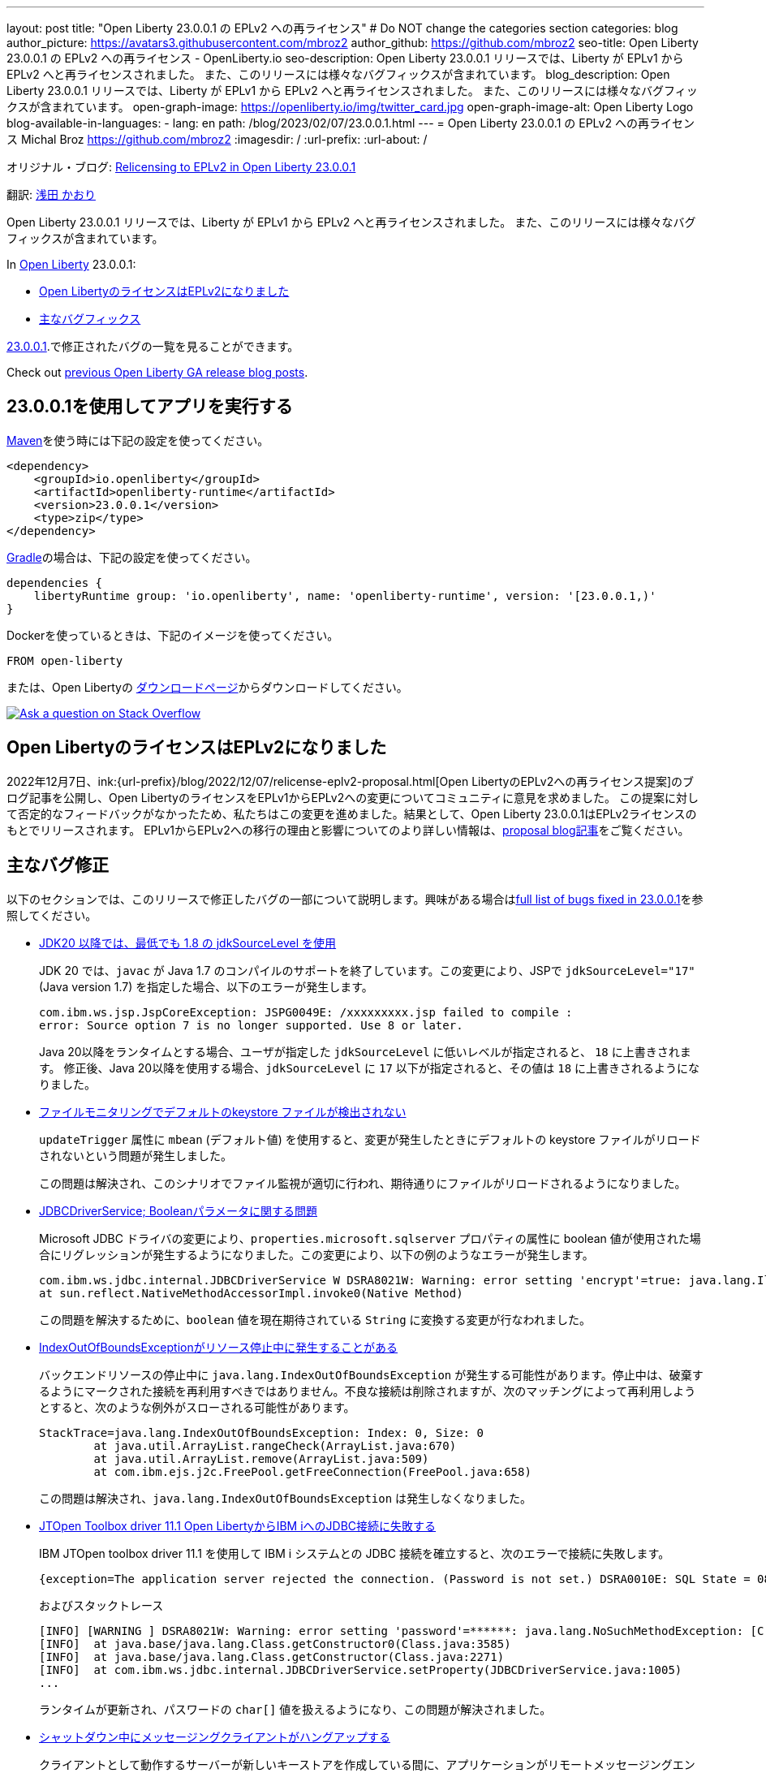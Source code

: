 ---
layout: post
title: "Open Liberty 23.0.0.1 の EPLv2 への再ライセンス"
# Do NOT change the categories section
categories: blog
author_picture: https://avatars3.githubusercontent.com/mbroz2
author_github: https://github.com/mbroz2
seo-title: Open Liberty 23.0.0.1 の EPLv2 への再ライセンス - OpenLiberty.io
seo-description: Open Liberty 23.0.0.1 リリースでは、Liberty が EPLv1 から EPLv2 へと再ライセンスされました。 また、このリリースには様々なバグフィックスが含まれています。
blog_description: Open Liberty 23.0.0.1 リリースでは、Liberty が EPLv1 から EPLv2 へと再ライセンスされました。 また、このリリースには様々なバグフィックスが含まれています。
open-graph-image: https://openliberty.io/img/twitter_card.jpg
open-graph-image-alt: Open Liberty Logo
blog-available-in-languages:
- lang: en
  path: /blog/2023/02/07/23.0.0.1.html
---
= Open Liberty 23.0.0.1 の EPLv2 への再ライセンス
Michal Broz <https://github.com/mbroz2>
:imagesdir: /
:url-prefix:
:url-about: /
//Blank line here is necessary before starting the body of the post.

オリジナル・ブログ: link:{url-prefix}/blog/2023/02/07/23.0.0.1.html[Relicensing to EPLv2 in Open Liberty 23.0.0.1]


翻訳: link:{url-prefix}https://github.com/kaori-asa[浅田 かおり]


Open Liberty 23.0.0.1 リリースでは、Liberty が EPLv1 から EPLv2 へと再ライセンスされました。 また、このリリースには様々なバグフィックスが含まれています。

In link:{url-about}[Open Liberty] 23.0.0.1:

* <<eplv2, Open LibertyのライセンスはEPLv2になりました>>
* <<bugs, 主なバグフィックス>>

link:https://github.com/OpenLiberty/open-liberty/issues?q=label%3Arelease%3A23001+label%3A%22release+bug%22[23.0.0.1].で修正されたバグの一覧を見ることができます。

Check out link:{url-prefix}/blog/?search=release&search!=beta[previous Open Liberty GA release blog posts].


[#run]

== 23.0.0.1を使用してアプリを実行する

link:{url-prefix}/guides/maven-intro.html[Maven]を使う時には下記の設定を使ってください。


[source,xml]
----
<dependency>
    <groupId>io.openliberty</groupId>
    <artifactId>openliberty-runtime</artifactId>
    <version>23.0.0.1</version>
    <type>zip</type>
</dependency>
----

link:{url-prefix}/guides/gradle-intro.html[Gradle]の場合は、下記の設定を使ってください。

[source,gradle]
----
dependencies {
    libertyRuntime group: 'io.openliberty', name: 'openliberty-runtime', version: '[23.0.0.1,)'
}
----

Dockerを使っているときは、下記のイメージを使ってください。

[source]
----
FROM open-liberty
----

または、Open Libertyの link:{url-prefix}/downloads/[ダウンロードページ]からダウンロードしてください。

[link=https://stackoverflow.com/tags/open-liberty]
image::img/blog/blog_btn_stack_ja.svg[Ask a question on Stack Overflow, align="center"]

// // // // DO NOT MODIFY THIS COMMENT BLOCK <GHA-BLOG-TOPIC> // // // // 
// Blog issue: https://github.com/OpenLiberty/open-liberty/issues/24069
// Contact/Reviewer: ReeceNana,cbridgha
// // // // // // // // 
[#eplv2]
== Open LibertyのライセンスはEPLv2になりました
2022年12月7日、ink:{url-prefix}/blog/2022/12/07/relicense-eplv2-proposal.html[Open LibertyのEPLv2への再ライセンス提案]のブログ記事を公開し、Open LibertyのライセンスをEPLv1からEPLv2への変更についてコミュニティに意見を求めました。 この提案に対して否定的なフィードバックがなかったため、私たちはこの変更を進めました。結果として、Open Liberty 23.0.0.1はEPLv2ライセンスのもとでリリースされます。 EPLv1からEPLv2への移行の理由と影響についてのより詳しい情報は、link:{url-prefix}/blog/2022/12/07/relicense-eplv2-proposal.html[proposal blog記事]をご覧ください。


// DO NOT MODIFY THIS LINE. </GHA-BLOG-TOPIC> 


[#bugs]
== 主なバグ修正

以下のセクションでは、このリリースで修正したバグの一部について説明します。興味がある場合はlink:https://github.com/OpenLiberty/open-liberty/issues?q=label%3Arelease%3A23001+label%3A%22release+bug%22[full list of bugs fixed in 23.0.0.1]を参照してください。

* link:https://github.com/OpenLiberty/open-liberty/issues/23885[JDK20 以降では、最低でも 1.8 の jdkSourceLevel を使用]
+
JDK 20 では、`javac` が Java 1.7 のコンパイルのサポートを終了しています。この変更により、JSPで `jdkSourceLevel="17"` (Java version 1.7) を指定した場合、以下のエラーが発生します。
+
[source]
----
com.ibm.ws.jsp.JspCoreException: JSPG0049E: /xxxxxxxxx.jsp failed to compile :
error: Source option 7 is no longer supported. Use 8 or later.
----
+
Java 20以降をランタイムとする場合、ユーザが指定した `jdkSourceLevel` に低いレベルが指定されると、 `18` に上書きされます。
修正後、Java 20以降を使用する場合、`jdkSourceLevel` に `17` 以下が指定されると、その値は `18` に上書きされるようになりました。

* link:https://github.com/OpenLiberty/open-liberty/issues/23883[ファイルモニタリングでデフォルトのkeystore ファイルが検出されない]
+
`updateTrigger` 属性に `mbean` (デフォルト値) を使用すると、変更が発生したときにデフォルトの keystore ファイルがリロードされないという問題が発生しました。
+
この問題は解決され、このシナリオでファイル監視が適切に行われ、期待通りにファイルがリロードされるようになりました。

* link:https://github.com/OpenLiberty/open-liberty/issues/23782[JDBCDriverService; Booleanパラメータに関する問題]
+
Microsoft JDBC ドライバの変更により、`properties.microsoft.sqlserver` プロパティの属性に boolean 値が使用された場合にリグレッションが発生するようになりました。この変更により、以下の例のようなエラーが発生します。
+
[source]
----
com.ibm.ws.jdbc.internal.JDBCDriverService W DSRA8021W: Warning: error setting 'encrypt'=true: java.lang.IllegalArgumentException: argument type mismatch
at sun.reflect.NativeMethodAccessorImpl.invoke0(Native Method)
----
+
この問題を解決するために、`boolean` 値を現在期待されている `String` に変換する変更が行なわれました。

* link:https://github.com/OpenLiberty/open-liberty/issues/23771[IndexOutOfBoundsExceptionがリソース停止中に発生することがある]
+
バックエンドリソースの停止中に `java.lang.IndexOutOfBoundsException` が発生する可能性があります。停止中は、破棄するようにマークされた接続を再利用すべきではありません。不良な接続は削除されますが、次のマッチングによって再利用しようとすると、次のような例外がスローされる可能性があります。
+
[source]
----
StackTrace=java.lang.IndexOutOfBoundsException: Index: 0, Size: 0
	at java.util.ArrayList.rangeCheck(ArrayList.java:670)
	at java.util.ArrayList.remove(ArrayList.java:509)
	at com.ibm.ejs.j2c.FreePool.getFreeConnection(FreePool.java:658)
----
+
この問題は解決され、`java.lang.IndexOutOfBoundsException` は発生しなくなりました。

* link:https://github.com/OpenLiberty/open-liberty/issues/23690[JTOpen Toolbox driver 11.1 Open LibertyからIBM iへのJDBC接続に失敗する]
+
IBM JTOpen toolbox driver 11.1 を使用して IBM i システムとの JDBC 接続を確立すると、次のエラーで接続に失敗します。
+
[source]
----
{exception=The application server rejected the connection. (Password is not set.) DSRA0010E: SQL State = 08004, Error Code = -99,999, id=jdbc/database}
----
+
およびスタックトレース
+
[source]
----
[INFO] [WARNING ] DSRA8021W: Warning: error setting 'password'=******: java.lang.NoSuchMethodException: [C.<init>(java.lang.String)
[INFO]  at java.base/java.lang.Class.getConstructor0(Class.java:3585)
[INFO]  at java.base/java.lang.Class.getConstructor(Class.java:2271)
[INFO]  at com.ibm.ws.jdbc.internal.JDBCDriverService.setProperty(JDBCDriverService.java:1005)
...
----
+
ランタイムが更新され、パスワードの `char[]` 値を扱えるようになり、この問題が解決されました。

* link:https://github.com/OpenLiberty/open-liberty/issues/23582[シャットダウン中にメッセージングクライアントがハングアップする]
+
クライアントとして動作するサーバーが新しいキーストアを作成している間に、アプリケーションがリモートメッセージングエンジンに接続しようとすると、小さなタイミングウィンドウが存在することがあります。メッセージングクライアントのシャットダウン中に、新しい送信接続が作成され、それがクリーンアップされない可能性がありました。この場合、次のサーバーのシャットダウンは、無期限にハングアップします。
+
この問題は、メッセージングクライアントがシャットダウンしている間は、新しい送信接続を許可しないようにすることで解決しました。

* link:https://github.com/OpenLiberty/open-liberty/issues/23425[JSPコンパイル時のシンタックスエラーは一貫してエラーJSPG0077Eを出力]
+
JSP Syntax Error (`JspCoreException`) のすべてのケースで `JSPG0077E` エラーメッセージが `messages.log` と `console.log` に出力されていませんでした。 このメッセージは、以前はコンパイルされておらず、プリコンパイルが無効になっている JSP でシンタックスエラーが発生した場合に表示されます。
+
この問題は解決され、`JSPG0077E`のエラーメッセージはログに正しく出力されるようになりました。

* link:https://github.com/OpenLiberty/open-liberty/issues/23392[liberty Windowsサービスを起動後すぐに停止するとハングする現象が見られる]
+
LibertyサーバーをWindowsサービスとして登録した場合、起動後すぐにサービスを停止すると、ハングアップする現象が発生します。
+
この問題は解決され、サービスを開始後すぐに停止してもサーバーがハングアップすることはなくなりました。

* link:https://github.com/OpenLiberty/open-liberty/issues/23273[スクリプトが server.env の enable_variable_expansion インジケーターを正しく認識しない]
+

link:{url-prefix}/docs/latest/reference/config/server-configuration-overview.html[documented]と同様に link:{url-prefix}/docs/latest/reference/command/server-commands.html[`server` コマンド] スクリプトは `server.env` ファイルで `# enable_variable_expansion` というコメントを見つけたときに変数展開を許可します。しかし、`wlp/bin` 以下の他のスクリプトは `# enable_variable_expansion` というコメントを無視し、期待した変数の展開が行なわれません。
+
この問題は解決され、`wlp/bin` ディレクトリにあるすべてのスクリプトは、 `server.env` ファイルに `# enable_variable_expansion` というコメントが設定されると、変数展開を適切にサポートするようになりました。

* link:https://github.com/OpenLiberty/open-liberty/issues/22786[oauthForm.jsでPKCEパラメータがコピーされない]
+
` /authorize` エンドポイントを通してアクセスされるconsent ページは、オリジナルのリクエストからすべてのパラメータを渡すわけではありません。これにより、PKCE の `code_challenge` と `code_challenge_method` パラメータが欠落し、結果として承認エンドポイントから `CWOAU0033E` エラーが発生します。
+
この問題は解決され、PKCEのパラメーターは受け入れられています。



== G今すぐOpen Liberty 23.0.0.1を入手する

こちらのリンクから入手できます。 <<Maven、Gradle、Docker、およびダウンロード可能なアーカイブとして実行されます>>
